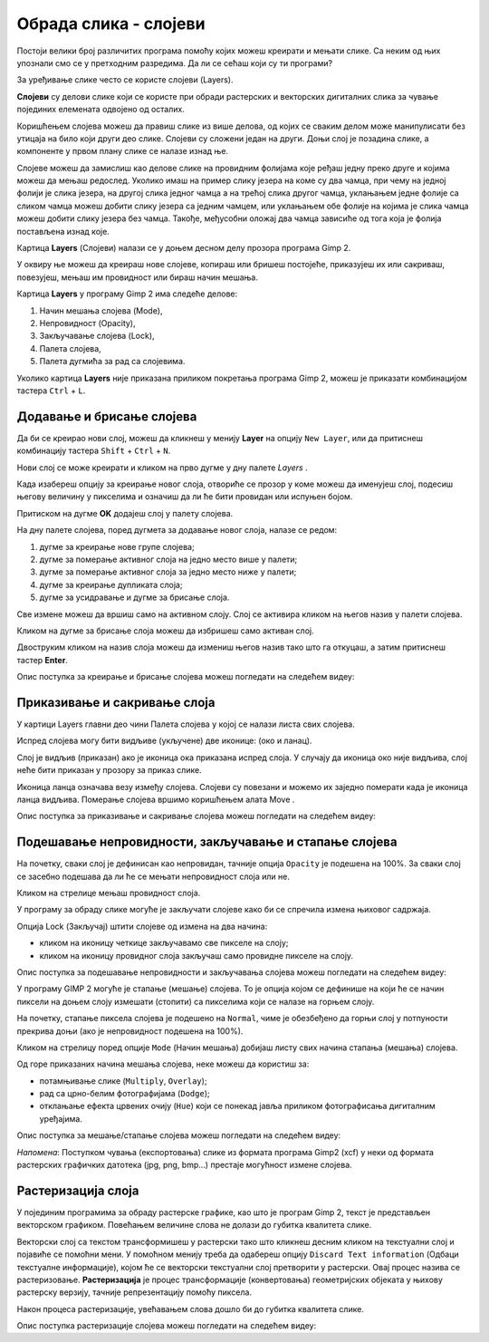Обрада слика - слојеви
======================

.. infonote::
 
 На овом часу научићеш:
    •	 шта су слојеви у рачунарској графици и која је њихова намена;
    •	 технике за рад са слојевима;
    •	 шта представља поступак растеризације слојева.

Постоји велики број различитих програма помоћу којих можеш креирати и мењати слике. Са
неким од њих упознали смо се у претходним разредима. Да ли се сећаш који су ти програми?

.. mchoice:: pitanje_programi
    :multiple_answers:
    :answer_a: Paint
    :answer_b: Inkscape
    :answer_c: Gimp2
    :answer_d: Corel Draw
    :answer_e: Adobe Photoshop
    :feedback_a: Тачан одговор.
    :feedback_b: Одговор није тачан.
    :feedback_c: Тачан одговор.
    :feedback_d: Одговор није тачан.
    :feedback_e: Тачан одговор.
    :correct: a, c, e

.. technicalnote::

    Као и у претходним разредима обраду слика ћемо радити у програму Gimp 2.
    Aко нематеш инсталиран програм на свом рачунару, можетеш погледати поступак инсталације
    програма на следећем видеу:

    .. ytpopup:: -jSiYBv9WeU
        :width: 735
        :height: 415
        :align: center

За уређивање слике често се користе слојеви (Layers). 

**Слојеви** су делови слике који се користе при обради растерских и векторских дигиталних слика за чување појединих елемената одвојено од осталих. 
 
Коришћењем слојева можеш да правиш слике из више делова, од којих се сваким делом може манипулисати
без утицаја на било који други део слике. Слојеви су сложени један на други. Доњи слој је позадина слике,
а компоненте у првом плану слике се налазе изнад ње.


Слојеве можеш да замислиш као делове слике на провидним фолијама које ређаш једну преко
друге и којима можеш да мењаш редослед. Уколико имаш на пример слику језера на коме су
два чамца, при чему на једној фолији је слика језера, на другој слика једног чамца а на трећој
слика другог чамца, уклањањем једне фолије са сликом чамца можеш добити слику језера са
једним чамцем, или уклањањем обе фолије на којима је слика чамца можеш добити слику
језера без чамца. Такође, међусобни оложај два чамца зависиће од тога која је фолија
постављена изнад које.

Картица **Layers** (Слојеви) налази се у доњем десном делу прозора програма Gimp 2. 

У оквиру ње можеш да креираш нове слојеве, копираш или бришеш постојеће, приказујеш их или сакриваш,
повезујеш, мењаш им провидност или бираш начин мешања.

Картица **Layers** у програму Gimp 2 има следеће делове: 

1. Начин мешања слојева (Mode),
2. Непровидност (Opacity),    
3. Закључавање слојева (Lock),                                      
4. Палета слојева,  
5. Палета дугмића за рад са слојевима.

.. image:: ../../_images/1_4_1.png
    :width: 780px
    :align: center

Уколико картица **Layers** није приказана приликом покретања програма Gimp 2, можеш је приказати комбинацијом
тастера ``Ctrl`` + ``L``.  

Додавање и брисање слојева
---------------------------

.. |g1| image:: ../../_images/L74S1a.png
             :width: 25px

Да би се креирао нови слој, можеш да кликнеш у менију **Layer** на опцију ``New Layer``, или да притиснеш
комбинацију тастера ``Shift`` + ``Ctrl`` + ``N``.

.. image:: ../../_images/1_4_2.png
    :width: 500px
    :align: center

Нови слој се може креирати и кликом на прво дугме у дну палете `Layers` |g1|. 

Када изабереш опцију за креирање новог слоја, отвориће се прозор у коме можеш да именујеш слој, подесиш
његову величину у пикселима и означиш да ли ће бити провидан или испуњен бојом.

Притиском на дугме **OK** додајеш слој у палету слојева.

.. image:: ../../_images/1_4_3.png
    :width: 780px
    :align: center

На дну палете слојева, поред дугмета за додавање новог слоја, налазе се редом: 

1. дугме за креирање нове групе слојева;
2. дугме за померање активног слоја на једно место више у палети;
3. дугме за померање активног слоја за једно место ниже у палети;
4. дугме за креирање дупликата слоја; 
5. дугме за усидравање и дугме за брисање слоја.

Све измене можеш да вршиш само на активном слоју. Слој се активира кликом на његов назив у палети слојева.

.. |g2| image:: ../../_images/L74S2a.png
             :width: 25px

Кликом на дугме за брисање слоја |g2| можеш да избришеш само активан слој. 
 
Двоструким кликом на назив слоја можеш да измениш његов назив тако што га откуцаш, а затим притиснеш
тастер **Enter**. 

Опис поступка за креирање и брисање слојева можеш погледати на следећем видеу:

.. ytpopup:: MzL1Pthu6tU
    :width: 735
    :height: 415
    :align: center  

Приказивање и сакривање слоја
-----------------------------

У картици Layers главни део чини Палета слојева у којој се налази листа свих слојева. 

.. |g3| image:: ../../_images/L74S3.png
            :width: 70px

.. |g4| image:: ../../_images/L74S4.png
            :width: 30px

Испред слојева могу бити видљиве (укључене) две иконице: |g3| (око и ланац). 

Слој је видљив (приказан) ако је иконица ока приказана испред слоја. У случају да иконица око није видљива, слој неће бити приказан у прозору за приказ слике.

Иконица ланца означава везу између слојева. Слојеви су повезани и можемо их заједно померати када је иконица ланца видљива. Померање слојева вршимо коришћењем алата Move |g4|. 

Опис поступка за приказивање и сакривање слојева можеш погледати на следећем видеу:

.. ytpopup:: XQYO0s57uOA
    :width: 735
    :height: 415
    :align: center   

Подешавање непровидности, закључавање и стапање слојева
--------------------------------------------------------

.. |g5| image:: ../../_images/L74S5.png
            :width: 200px

На почетку, сваки слој је дефинисан као непровидан, тачније опција ``Opacity`` је подешена на 100%. За сваки слој се засебно подешава да ли ће се мењати непровидност слоја или не.

Кликом на стрелице |g5| мењаш провидност слоја.

У програму за обраду слике могуће је закључати слојеве како би се спречила измена њиховог садржаја. 

.. |g6| image:: ../../_images/L74S6.png
            :width: 200px

Опција Lock (Закључај) |g6| штити слојеве од измена на два начина:

-  кликом на иконицу четкице закључавамо све пикселе на слоју;
-  кликом на иконицу провидног слоја закључаш само провидне пикселе на слоју.

Опис поступка за подешавање непровидности и закључавања слојева можеш погледати на следећем видеу:

.. ytpopup:: ICUSLkZYFf8
    :width: 735
    :height: 415
    :align: center  

У програму GIMP 2 могуће је стапање (мешање) слојева. То је опција којом се дефинише на који ће се начин пиксели на доњем слоју измешати (стопити) са пикселима који се налазе на горњем слоју.

На почетку, стапање пиксела слојева је подешено на ``Normal``, чиме је обезбеђено да горњи слој у потпуности прекрива доњи (ако је непровидност подешена на 100%). 

Кликом на стрелицу поред опције ``Mode`` (Начин мешања) добијаш листу свих начина стапања (мешања) слојева.
 
.. image:: ../../_images/1_4_4.png
    :width: 780px
    :align: center

Од горе приказаних начина мешања слојева, неке можеш да користиш за:

-  потамњивање слике (``Multiply``, ``Overlay``); 
-  рад са црно-белим фотографијама (``Dodge``); 
-  отклањање ефекта црвених очију (``Hue``) који се понекад јавља приликом фотографисања дигиталним уређајима.

Опис поступка за мешање/стапање слојева можеш погледати на следећем видеу:

.. ytpopup:: aaoRyk59l8I
    :width: 735
    :height: 415
    :align: center   

*Напомена*: Поступком чувања (експортовања) слике из формата програма Gimp2 (xcf) у неки од формата растерских графичких датотека (jpg, png, bmp…) престаје могућност измене слојева.

Растеризација слоја
-------------------

У појединим програмима за обраду растерске графике, као што је програм Gimp 2, текст је представљен векторском графиком. 
Повећањем величине слова не долази до губитка квалитета слике.

Векторски слој са текстом трансформишеш у растерски тако што кликнеш десним кликом на текстуални слој
и појавиће се помоћни мени. У помоћном менију треба да одабереш опцију ``Discard Text information``
(Одбаци текстуалне информације), којом ће се векторски текстуални слој претворити у растерски. Овај
процес назива се растеризовање. **Растеризација** је процес трансформације (конвертовања) геометријских
објеката у њихову растерску верзију, тачније репрезентацију помоћу пиксела.

Након процеса растеризације, увећавањем слова дошло би до губитка квалитета слике.

Опис поступка растеризације слојева можеш погледати на следећем видеу:

.. ytpopup:: S12A0UeWT-8
    :width: 735
    :height: 415
    :align: center 

.. infonote::

 **Шта смо научили?**
    •	слојеви су делови слике који се користе при обради дигиталних слика за раздвајање њених елемената;
    •	у програму Gimp 2 могуће је додавати или брисати слојеве, мењати им назив, чинити их видљивим или невидљивим, непровидним или провидним, повезивати их, закључавати, стапати и растеризовати;
    •	сваки слој се може посебно уређивати, а све измене можеш да вршиш само на активном слоју;
    •	у програму Gimp 2 текст је векторски слој у растерској слици.